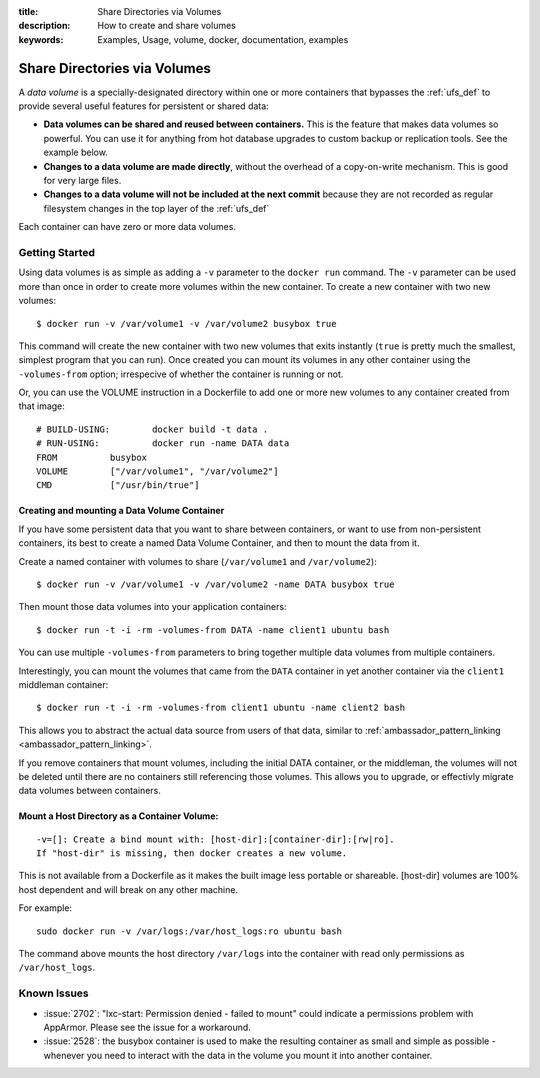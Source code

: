 :title: Share Directories via Volumes
:description: How to create and share volumes
:keywords: Examples, Usage, volume, docker, documentation, examples

.. _volume_def:

Share Directories via Volumes
=============================

.. versionadded:: v0.3.0
   Data volumes have been available since version 1 of the
   :doc:`../api/docker_remote_api`

A *data volume* is a specially-designated directory within one or more
containers that bypasses the :ref:`ufs_def` to provide several useful
features for persistent or shared data:

* **Data volumes can be shared and reused between containers.** This
  is the feature that makes data volumes so powerful. You can use it
  for anything from hot database upgrades to custom backup or
  replication tools. See the example below.
* **Changes to a data volume are made directly**, without the overhead
  of a copy-on-write mechanism. This is good for very large files.
* **Changes to a data volume will not be included at the next commit**
  because they are not recorded as regular filesystem changes in the
  top layer of the :ref:`ufs_def`

Each container can have zero or more data volumes.

Getting Started
...............

Using data volumes is as simple as adding a ``-v`` parameter to the ``docker run`` 
command. The ``-v`` parameter can be used more than once in order to 
create more volumes within the new container. To create a new container with 
two new volumes::

  $ docker run -v /var/volume1 -v /var/volume2 busybox true

This command will create the new container with two new volumes that 
exits instantly (``true`` is pretty much the smallest, simplest program 
that you can run). Once created you can mount its volumes in any other 
container using the ``-volumes-from`` option; irrespecive of whether the
container is running or not. 

Or, you can use the VOLUME instruction in a Dockerfile to add one or more new
volumes to any container created from that image::

  # BUILD-USING:        docker build -t data .
  # RUN-USING:          docker run -name DATA data 
  FROM          busybox
  VOLUME        ["/var/volume1", "/var/volume2"]
  CMD           ["/usr/bin/true"]

Creating and mounting a Data Volume Container
---------------------------------------------

If you have some persistent data that you want to share between containers, 
or want to use from non-persistent containers, its best to create a named
Data Volume Container, and then to mount the data from it.

Create a named container with volumes to share (``/var/volume1`` and ``/var/volume2``)::

  $ docker run -v /var/volume1 -v /var/volume2 -name DATA busybox true

Then mount those data volumes into your application containers::

  $ docker run -t -i -rm -volumes-from DATA -name client1 ubuntu bash

You can use multiple ``-volumes-from`` parameters to bring together multiple 
data volumes from multiple containers. 

Interestingly, you can mount the volumes that came from the ``DATA`` container in 
yet another container via the ``client1`` middleman container::

  $ docker run -t -i -rm -volumes-from client1 ubuntu -name client2 bash

This allows you to abstract the actual data source from users of that data, 
similar to :ref:`ambassador_pattern_linking <ambassador_pattern_linking>`.

If you remove containers that mount volumes, including the initial DATA container, 
or the middleman, the volumes will not be deleted until there are no containers still
referencing those volumes. This allows you to upgrade, or effectivly migrate data volumes
between containers.

Mount a Host Directory as a Container Volume:
---------------------------------------------

::

  -v=[]: Create a bind mount with: [host-dir]:[container-dir]:[rw|ro].
  If "host-dir" is missing, then docker creates a new volume.

This is not available from a Dockerfile as it makes the built image less portable
or shareable. [host-dir] volumes are 100% host dependent and will break on any 
other machine.

For example::

  sudo docker run -v /var/logs:/var/host_logs:ro ubuntu bash

The command above mounts the host directory ``/var/logs`` into the
container with read only permissions as ``/var/host_logs``.

.. versionadded:: v0.5.0

Known Issues
............

* :issue:`2702`: "lxc-start: Permission denied - failed to mount"
  could indicate a permissions problem with AppArmor. Please see the
  issue for a workaround.
* :issue:`2528`:  the busybox container is used to make the resulting container as small and
  simple as possible - whenever you need to interact with the data in the volume
  you mount it into another container.
